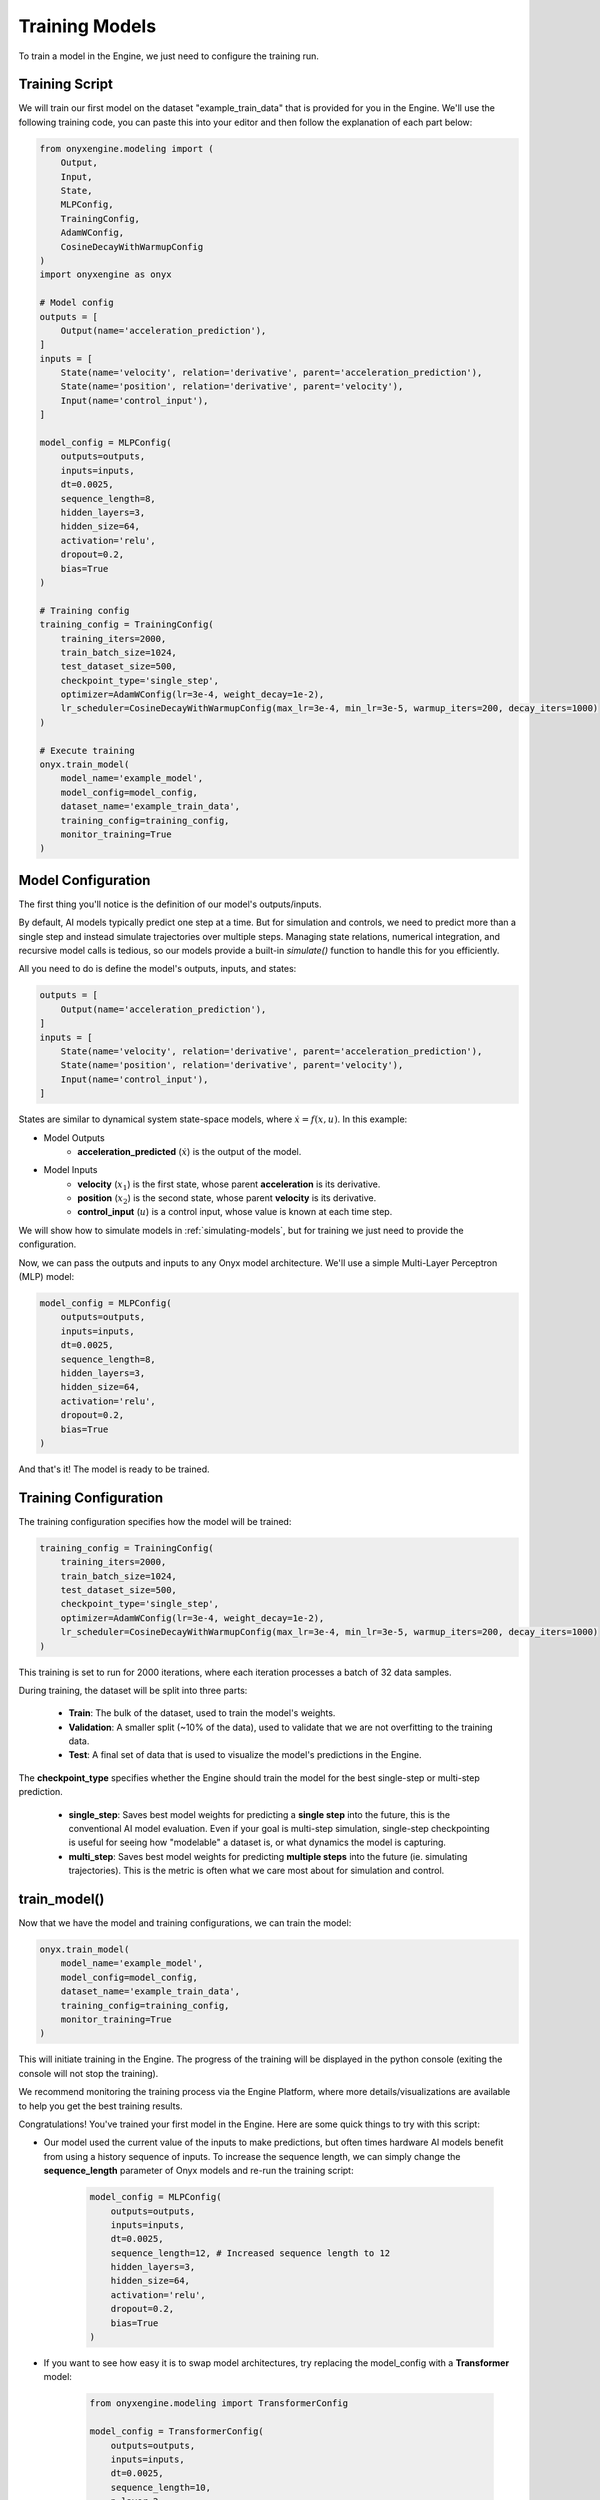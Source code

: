 .. _training-models:

Training Models
===============

To train a model in the Engine, we just need to configure the training run.

Training Script
----------------

We will train our first model on the dataset "example_train_data" that is provided for you in the Engine. We'll use the following training code, you can paste this into your editor and then follow the explanation of each part below:

.. code-block:: python

    from onyxengine.modeling import (
        Output,
        Input,
        State,
        MLPConfig,
        TrainingConfig,
        AdamWConfig,
        CosineDecayWithWarmupConfig
    )
    import onyxengine as onyx

    # Model config
    outputs = [
        Output(name='acceleration_prediction'),
    ]
    inputs = [
        State(name='velocity', relation='derivative', parent='acceleration_prediction'),
        State(name='position', relation='derivative', parent='velocity'),
        Input(name='control_input'),
    ]

    model_config = MLPConfig(
        outputs=outputs,
        inputs=inputs,
        dt=0.0025,
        sequence_length=8,
        hidden_layers=3,
        hidden_size=64,
        activation='relu',
        dropout=0.2,
        bias=True
    )

    # Training config
    training_config = TrainingConfig(
        training_iters=2000,
        train_batch_size=1024,
        test_dataset_size=500,
        checkpoint_type='single_step',
        optimizer=AdamWConfig(lr=3e-4, weight_decay=1e-2),
        lr_scheduler=CosineDecayWithWarmupConfig(max_lr=3e-4, min_lr=3e-5, warmup_iters=200, decay_iters=1000)
    )

    # Execute training
    onyx.train_model(
        model_name='example_model',
        model_config=model_config,
        dataset_name='example_train_data',
        training_config=training_config,
        monitor_training=True
    )

Model Configuration
-------------------

The first thing you'll notice is the definition of our model's outputs/inputs. 

By default, AI models typically predict one step at a time. But for simulation and controls, we need to predict more than a single step and instead simulate trajectories over multiple steps. Managing state relations, numerical integration, and recursive model calls is tedious, so our models provide a built-in `simulate()` function to handle this for you efficiently.

All you need to do is define the model's outputs, inputs, and states:

.. code-block:: python

    outputs = [
        Output(name='acceleration_prediction'),
    ]
    inputs = [
        State(name='velocity', relation='derivative', parent='acceleration_prediction'),
        State(name='position', relation='derivative', parent='velocity'),
        Input(name='control_input'),
    ]

States are similar to dynamical system state-space models, where :math:`\dot{x} = f(x, u)`. In this example:

- Model Outputs
    - **acceleration_predicted** (:math:`\dot{x}`) is the output of the model.
- Model Inputs
    - **velocity** (:math:`x_1`) is the first state, whose parent **acceleration** is its derivative.
    - **position** (:math:`x_2`) is the second state, whose parent **velocity** is its derivative.
    - **control_input** (:math:`u`) is a control input, whose value is known at each time step.

We will show how to simulate models in :ref:`simulating-models`, but for training we just need to provide the configuration.

Now, we can pass the outputs and inputs to any Onyx model architecture. We'll use a simple Multi-Layer Perceptron (MLP) model:

.. code-block:: python

    model_config = MLPConfig(
        outputs=outputs,
        inputs=inputs,
        dt=0.0025,
        sequence_length=8,
        hidden_layers=3,
        hidden_size=64,
        activation='relu',
        dropout=0.2,
        bias=True
    )

And that's it! The model is ready to be trained.

Training Configuration
----------------------

The training configuration specifies how the model will be trained:

.. code-block:: python

    training_config = TrainingConfig(
        training_iters=2000,
        train_batch_size=1024,
        test_dataset_size=500,
        checkpoint_type='single_step',
        optimizer=AdamWConfig(lr=3e-4, weight_decay=1e-2),
        lr_scheduler=CosineDecayWithWarmupConfig(max_lr=3e-4, min_lr=3e-5, warmup_iters=200, decay_iters=1000)
    )

This training is set to run for 2000 iterations, where each iteration processes a batch of 32 data samples.

During training, the dataset will be split into three parts:

    - **Train**: The bulk of the dataset, used to train the model's weights.
    - **Validation**: A smaller split (~10% of the data), used to validate that we are not overfitting to the training data.
    - **Test**: A final set of data that is used to visualize the model's predictions in the Engine.

The **checkpoint_type** specifies whether the Engine should train the model for the best single-step or multi-step prediction.

    - **single_step**: Saves best model weights for predicting a **single step** into the future, this is the conventional AI model evaluation. Even if your goal is multi-step simulation, single-step checkpointing is useful for seeing how "modelable" a dataset is, or what dynamics the model is capturing.
    - **multi_step**: Saves best model weights for predicting **multiple steps** into the future (ie. simulating trajectories). This is the metric is often what we care most about for simulation and control.

train_model()
-------------

Now that we have the model and training configurations, we can train the model:

.. code-block:: python

    onyx.train_model(
        model_name='example_model',
        model_config=model_config,
        dataset_name='example_train_data',
        training_config=training_config,
        monitor_training=True
    )

This will initiate training in the Engine. The progress of the training will be displayed in the python console (exiting the console will not stop the training).

We recommend monitoring the training process via the Engine Platform, where more details/visualizations are available to help you get the best training results.

Congratulations! You've trained your first model in the Engine. Here are some quick things to try with this script:

- Our model used the current value of the inputs to make predictions, but often times hardware AI models benefit from using a history sequence of inputs. To increase the sequence length, we can simply change the **sequence_length** parameter of Onyx models and re-run the training script:

    .. code-block:: python

        model_config = MLPConfig(
            outputs=outputs,
            inputs=inputs,
            dt=0.0025,
            sequence_length=12, # Increased sequence length to 12
            hidden_layers=3,
            hidden_size=64,
            activation='relu',
            dropout=0.2,
            bias=True
        )

- If you want to see how easy it is to swap model architectures, try replacing the model_config with a **Transformer** model:

    .. code-block:: python

        from onyxengine.modeling import TransformerConfig

        model_config = TransformerConfig(
            outputs=outputs,
            inputs=inputs,
            dt=0.0025,
            sequence_length=10,
            n_layer=2,
            n_head=4,
            n_embd=64,
            dropout=0.2,
            bias=True
        )

- Or, if you want to let the Engine optimize a model for you, check out :ref:`optimizing-models`.